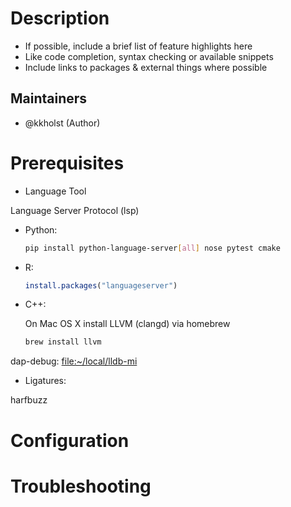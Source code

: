 #+TITLE:
#+DATE:    December 23, 2020
#+STARTUP: inlineimages nofold

* Table of Contents :TOC_3:noexport:
- [[#description][Description]]
  - [[#maintainers][Maintainers]]
- [[#prerequisites][Prerequisites]]
- [[#configuration][Configuration]]
- [[#troubleshooting][Troubleshooting]]

* Description
# A summary of what this module does.

+ If possible, include a brief list of feature highlights here
+ Like code completion, syntax checking or available snippets
+ Include links to packages & external things where possible

** Maintainers
+ @kkholst (Author)

* Prerequisites


- Language Tool

Language Server Protocol (lsp)
- Python:
  #+BEGIN_SRC sh
  pip install python-language-server[all] nose pytest cmake
  #+END_SRC
- R:
  #+BEGIN_SRC R
  install.packages("languageserver")
  #+END_SRC
- C++:

  On Mac OS X install LLVM (clangd) via homebrew
  #+BEGIN_SRC sh
  brew install llvm
  #+END_SRC


dap-debug:
[[file:~/local/lldb-mi][file:~/local/lldb-mi]]

- Ligatures:
harfbuzz



* Configuration
# How to configure this module, including common problems and how to address them.

* Troubleshooting
# Common issues and their solution, or places to look for help.
